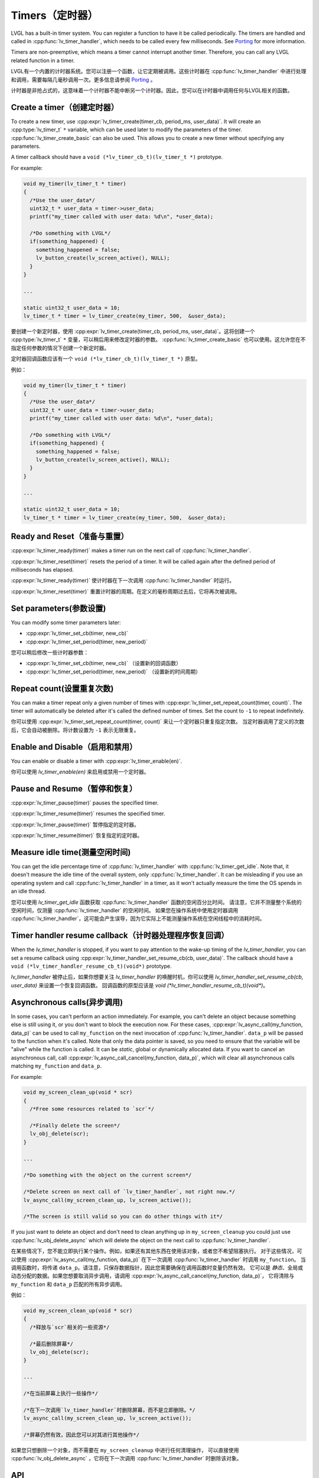 .. _timer:

===============
Timers（定时器）
===============

.. raw:: html

   <details>
     <summary>显示原文</summary>

LVGL has a built-in timer system. You can register a function to have it
be called periodically. The timers are handled and called in
:cpp:func:`lv_timer_handler`, which needs to be called every few milliseconds.
See `Porting </porting/timer-handler>`__ for more information.

Timers are non-preemptive, which means a timer cannot interrupt another
timer. Therefore, you can call any LVGL related function in a timer.

.. raw:: html

   </details>
   <br>


LVGL有一个内置的计时器系统。您可以注册一个函数，让它定期被调用。这些计时器在 :cpp:func:`lv_timer_handler` 中进行处理和调用，需要每隔几毫秒调用一次。更多信息请参阅 `Porting </porting/timer-handler>`__ 。

计时器是非抢占式的，这意味着一个计时器不能中断另一个计时器。因此，您可以在计时器中调用任何与LVGL相关的函数。


Create a timer（创建定时器）
***************************

.. raw:: html

   <details>
     <summary>显示原文</summary>

To create a new timer, use
:cpp:expr:`lv_timer_create(timer_cb, period_ms, user_data)`. It will create an
:cpp:type:`lv_timer_t` ``*`` variable, which can be used later to modify the
parameters of the timer. :cpp:func:`lv_timer_create_basic` can also be used.
This allows you to create a new timer without specifying any parameters.

A timer callback should have a ``void (*lv_timer_cb_t)(lv_timer_t *)``
prototype.

For example:

.. code:: c

   void my_timer(lv_timer_t * timer)
   {
     /*Use the user_data*/
     uint32_t * user_data = timer->user_data;
     printf("my_timer called with user data: %d\n", *user_data);

     /*Do something with LVGL*/
     if(something_happened) {
       something_happened = false;
       lv_button_create(lv_screen_active(), NULL);
     }
   }

   ...

   static uint32_t user_data = 10;
   lv_timer_t * timer = lv_timer_create(my_timer, 500,  &user_data);


.. raw:: html

   </details>
   <br>


要创建一个新定时器，使用 :cpp:expr:`lv_timer_create(timer_cb, period_ms, user_data)`。这将创建一个 :cpp:type:`lv_timer_t` ``*`` 变量，可以稍后用来修改定时器的参数。 :cpp:func:`lv_timer_create_basic` 也可以使用。这允许您在不指定任何参数的情况下创建一个新定时器。

定时器回调函数应该有一个 ``void (*lv_timer_cb_t)(lv_timer_t *)`` 原型。

例如：


.. code:: c

   void my_timer(lv_timer_t * timer)
   {
     /*Use the user_data*/
     uint32_t * user_data = timer->user_data;
     printf("my_timer called with user data: %d\n", *user_data);

     /*Do something with LVGL*/
     if(something_happened) {
       something_happened = false;
       lv_button_create(lv_screen_active(), NULL);
     }
   }

   ...

   static uint32_t user_data = 10;
   lv_timer_t * timer = lv_timer_create(my_timer, 500,  &user_data);



Ready and Reset（准备与重置）
*****************************

.. raw:: html

   <details>
     <summary>显示原文</summary>

:cpp:expr:`lv_timer_ready(timer)` makes a timer run on the next call of
:cpp:func:`lv_timer_handler`.

:cpp:expr:`lv_timer_reset(timer)` resets the period of a timer. It will be
called again after the defined period of milliseconds has elapsed.

.. raw:: html

   </details>
   <br>


:cpp:expr:`lv_timer_ready(timer)` 使计时器在下一次调用 :cpp:func:`lv_timer_handler` 时运行。

:cpp:expr:`lv_timer_reset(timer)` 重置计时器的周期。在定义的毫秒周期过去后，它将再次被调用。


Set parameters(参数设置)
************************

.. raw:: html

   <details>
     <summary>显示原文</summary>

You can modify some timer parameters later:

- :cpp:expr:`lv_timer_set_cb(timer, new_cb)`
- :cpp:expr:`lv_timer_set_period(timer, new_period)`


.. raw:: html

   </details>
   <br>


您可以稍后修改一些计时器参数：

- :cpp:expr:`lv_timer_set_cb(timer, new_cb)` （设置新的回调函数）
- :cpp:expr:`lv_timer_set_period(timer, new_period)` （设置新的时间周期）


Repeat count(设置重复次数)
*************************

.. raw:: html

   <details>
     <summary>显示原文</summary>

You can make a timer repeat only a given number of times with
:cpp:expr:`lv_timer_set_repeat_count(timer, count)`. The timer will
automatically be deleted after it's called the defined number of times.
Set the count to ``-1`` to repeat indefinitely.


.. raw:: html

   </details>
   <br>


你可以使用 :cpp:expr:`lv_timer_set_repeat_count(timer, count)` 来让一个定时器只重复指定次数。
当定时器调用了定义的次数后，它会自动被删除。将计数设置为 ``-1`` 表示无限重复。


Enable and Disable（启用和禁用）
*******************************

.. raw:: html

   <details>
     <summary>显示原文</summary>

You can enable or disable a timer with :cpp:expr:`lv_timer_enable(en)`.

.. raw:: html

   </details>
   <br>


你可以使用 `lv_timer_enable(en)` 来启用或禁用一个定时器。


Pause and Resume（暂停和恢复）
******************************

.. raw:: html

   <details>
     <summary>显示原文</summary>

:cpp:expr:`lv_timer_pause(timer)` pauses the specified timer.

:cpp:expr:`lv_timer_resume(timer)` resumes the specified timer.

.. raw:: html

   </details>
   <br>


:cpp:expr:`lv_timer_pause(timer)` 暂停指定的定时器。

:cpp:expr:`lv_timer_resume(timer)` 恢复指定的定时器。


Measure idle time(测量空闲时间)
******************************

.. raw:: html

   <details>
     <summary>显示原文</summary>

You can get the idle percentage time of :cpp:func:`lv_timer_handler` with
:cpp:func:`lv_timer_get_idle`. Note that, it doesn't measure the idle time of
the overall system, only :cpp:func:`lv_timer_handler`. It can be misleading if
you use an operating system and call :cpp:func:`lv_timer_handler` in a timer, as
it won't actually measure the time the OS spends in an idle thread.

.. raw:: html

   </details>
   <br>


您可以使用 `lv_timer_get_idle` 函数获取 :cpp:func:`lv_timer_handler` 函数的空闲百分比时间。
请注意，它并不测量整个系统的空闲时间，仅测量 :cpp:func:`lv_timer_handler` 的空闲时间。
如果您在操作系统中使用定时器调用 :cpp:func:`lv_timer_handler`，这可能会产生误导，因为它实际上不能测量操作系统在空闲线程中的消耗时间。


Timer handler resume callback（计时器处理程序恢复回调）
*****************************************************

.. raw:: html

   <details>
     <summary>显示原文</summary>

When the `lv_timer_handler` is stopped, if you want to pay attention to the wake-up
timing of the `lv_timer_handler`, you can set a resume callback using
:cpp:expr:`lv_timer_handler_set_resume_cb(cb, user_data)`.
The callback should have a ``void (*lv_timer_handler_resume_cb_t)(void*)`` prototype.

.. raw:: html

   </details>
   <br>


`lv_timer_handler` 被停止后，如果你想要关注 `lv_timer_handler` 的唤醒时机，你可以使用 `lv_timer_handler_set_resume_cb(cb, user_data)` 来设置一个恢复回调函数。
回调函数的原型应该是 `void (*lv_timer_handler_resume_cb_t)(void*)`。


Asynchronous calls(异步调用)
****************************

.. raw:: html

   <details>
     <summary>显示原文</summary>

In some cases, you can't perform an action immediately. For example, you
can't delete an object because something else is still using it, or you
don't want to block the execution now. For these cases,
:cpp:expr:`lv_async_call(my_function, data_p)` can be used to call
``my_function`` on the next invocation of :cpp:func:`lv_timer_handler`.
``data_p`` will be passed to the function when it's called. Note that
only the data pointer is saved, so you need to ensure that the variable
will be "alive" while the function is called. It can be *static*, global
or dynamically allocated data. If you want to cancel an asynchronous
call, call :cpp:expr:`lv_async_call_cancel(my_function, data_p)`, which will
clear all asynchronous calls matching ``my_function`` and ``data_p``.

For example:

.. code:: c

   void my_screen_clean_up(void * scr)
   {
     /*Free some resources related to `scr`*/

     /*Finally delete the screen*/
     lv_obj_delete(scr);
   }

   ...

   /*Do something with the object on the current screen*/

   /*Delete screen on next call of `lv_timer_handler`, not right now.*/
   lv_async_call(my_screen_clean_up, lv_screen_active());

   /*The screen is still valid so you can do other things with it*/


If you just want to delete an object and don't need to clean anything up
in ``my_screen_cleanup`` you could just use :cpp:func:`lv_obj_delete_async` which
will delete the object on the next call to :cpp:func:`lv_timer_handler`.


.. raw:: html

   </details>
   <br>


在某些情况下，您不能立即执行某个操作。例如，如果还有其他东西在使用该对象，或者您不希望阻塞执行。
对于这些情况，可以使用 :cpp:expr:`lv_async_call(my_function, data_p)` 在下一次调用 :cpp:func:`lv_timer_handler` 时调用 ``my_function``。
当调用函数时，将传递 ``data_p``。请注意，只保存数据指针，因此您需要确保在调用函数时变量仍然有效。
它可以是 *静态*、全局或动态分配的数据。如果您想要取消异步调用，请调用 :cpp:expr:`lv_async_call_cancel(my_function, data_p)`，
它将清除与 ``my_function`` 和 ``data_p`` 匹配的所有异步调用。

例如：

.. code:: c

   void my_screen_clean_up(void * scr)
   {
     /*释放与`scr`相关的一些资源*/

     /*最后删除屏幕*/
     lv_obj_delete(scr);
   }

   ...

   /*在当前屏幕上执行一些操作*/

   /*在下一次调用`lv_timer_handler`时删除屏幕，而不是立即删除。*/
   lv_async_call(my_screen_clean_up, lv_screen_active());

   /*屏幕仍然有效，因此您可以对其进行其他操作*/


如果您只想删除一个对象，而不需要在 ``my_screen_cleanup`` 中进行任何清理操作，
可以直接使用 :cpp:func:`lv_obj_delete_async` ，它将在下一次调用 :cpp:func:`lv_timer_handler` 时删除该对象。

.. _timer_api:

API
***

